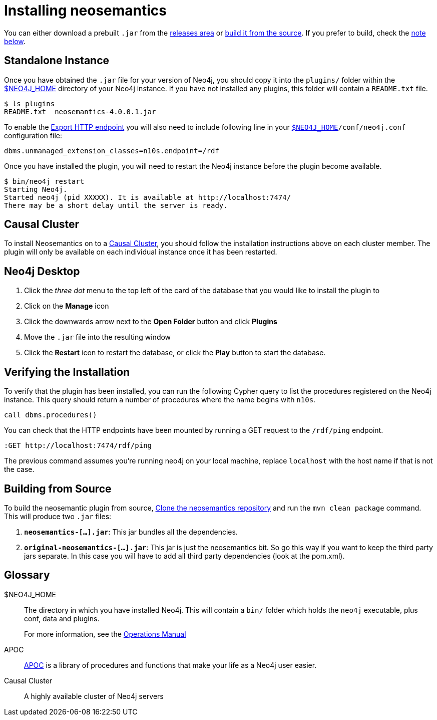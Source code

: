 = Installing neosemantics
:page-pagination:


You can either download a prebuilt `.jar` from the https://github.com/jbarrasa/neosemantics/releases[releases area] or <<Building from source, build it from the source>>.
If you prefer to build, check the <<Building from source, note below>>.


== Standalone Instance

Once you have obtained the `.jar` file for your version of Neo4j, you should copy it into the `plugins/` folder within the <<NEO4J_HOME>> directory of your Neo4j instance.
If you have not installed any plugins, this folder will contain a `README.txt` file.

[source,shell]
$ ls plugins
README.txt  neosemantics-4.0.0.1.jar

To enable the xref:getting-started:export[Export HTTP endpoint] you will also need to include following line in your `<<NEO4J_HOME>>/conf/neo4j.conf` configuration file:

[source,conf]
----
dbms.unmanaged_extension_classes=n10s.endpoint=/rdf
----


Once you have installed the plugin, you will need to restart the Neo4j instance before the plugin become available.

[source,shell]
$ bin/neo4j restart
Starting Neo4j.
Started neo4j (pid XXXXX). It is available at http://localhost:7474/
There may be a short delay until the server is ready.


== Causal Cluster

To install Neosemantics on to a <<CausalCluster>>, you should follow the installation instructions above on each cluster member.
The plugin will only be available on each individual instance once it has been restarted.


== Neo4j Desktop

1. Click the _three dot_ menu to the top left of the card of the database that you would like to install the plugin to
2. Click on the **Manage** icon
3. Click the downwards arrow next to the **Open Folder** button and click **Plugins**
4. Move the `.jar` file into the resulting window
5. Click the **Restart** icon to restart the database, or click the **Play** button to start the database.

== Verifying the Installation

To verify that the plugin has been installed, you can run the following Cypher query to list the procedures registered on the Neo4j instance.
This query should return a number of procedures where the name begins with `n10s`.

[source,cypher]
call dbms.procedures()



You can check that the HTTP endpoints have been mounted by running a GET request to the `/rdf/ping` endpoint.

[source]
----
:GET http://localhost:7474/rdf/ping
----

The previous command assumes you're running neo4j on your local machine, replace `localhost` with the host name if that is not the case.



== Building from Source

To build the neosemantic plugin from source, link:https://github.com/jbarrasa/neosemantics[Clone the neosemantics repository^] and run the  `mvn clean package` command.  This will produce two `.jar` files:

1. **`neosemantics-[...].jar`**: This jar bundles all the dependencies.
2. **`original-neosemantics-[...].jar`**: This jar is just the neosemantics bit. So go this way if you want to keep the third party jars separate. In this case you will have to add all third party dependencies (look at the pom.xml).



[discrete.glossary]
== Glossary

[glossary]
[[NEO4J_HOME]]$NEO4J_HOME:: The directory in which you have installed Neo4j.  This will contain a `bin/` folder which holds the `neo4j` executable, plus conf, data and plugins.
+
For more information, see the link:/ops-manual[Operations Manual^]
[[APOC]]APOC:: xref:apoc[APOC] is a library of procedures and functions that make your life as a Neo4j user easier.
[[CausalCluster]]Causal Cluster:: A highly available cluster of Neo4j servers